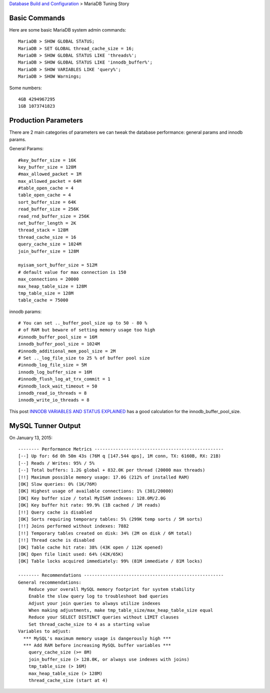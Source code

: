 `Database Build and Configuration <README.rst>`_ > 
MariaDB Tuning Story

Basic Commands
--------------

Here are some basic MariaDB system admin commands::

  MariaDB > SHOW GLOBAL STATUS;
  MariaDB > SET GLOBAL thread_cache_size = 16;
  MariaDB > SHOW GLOBAL STATUS LIKE 'threads%';
  MariaDB > SHOW GLOBAL STATUS LIKE 'innodb_buffer%';
  MariaDB > SHOW VARIABLES LIKE 'query%';
  MariaDB > SHOW Warnings;

Some numbers::

  4GB 4294967295
  1GB 1073741823

Production Parameters
---------------------

There are 2 main categories of parameters we can tweak the 
database performance: general params and innodb params.

General Params::

  #key_buffer_size = 16K
  key_buffer_size = 128M
  #max_allowed_packet = 1M
  max_allowed_packet = 64M
  #table_open_cache = 4
  table_open_cache = 4
  sort_buffer_size = 64K
  read_buffer_size = 256K
  read_rnd_buffer_size = 256K
  net_buffer_length = 2K
  thread_stack = 128M
  thread_cache_size = 16
  query_cache_size = 1024M
  join_buffer_size = 128M
  
  myisam_sort_buffer_size = 512M
  # default value for max connection is 150
  max_connections = 20000
  max_heap_table_size = 128M
  tmp_table_size = 128M
  table_cache = 75000

innodb params::

  # You can set .._buffer_pool_size up to 50 - 80 %
  # of RAM but beware of setting memory usage too high
  #innodb_buffer_pool_size = 16M
  innodb_buffer_pool_size = 1024M
  #innodb_additional_mem_pool_size = 2M
  # Set .._log_file_size to 25 % of buffer pool size
  #innodb_log_file_size = 5M
  innodb_log_buffer_size = 16M
  #innodb_flush_log_at_trx_commit = 1
  #innodb_lock_wait_timeout = 50
  innodb_read_io_threads = 8
  innodb_write_io_threads = 8

This post `INNODB VARIABLES AND STATUS EXPLAINED 
<http://www.fromdual.com/innodb-variables-and-status-explained>`_
has a good calculation for the innodb_buffer_pool_size.

MySQL Tunner Output
-------------------

On January 13, 2015::

  -------- Performance Metrics -------------------------------------------------
  [--] Up for: 6d 0h 50m 43s (76M q [147.544 qps], 1M conn, TX: 6160B, RX: 21B)
  [--] Reads / Writes: 95% / 5%
  [--] Total buffers: 1.2G global + 832.0K per thread (20000 max threads)
  [!!] Maximum possible memory usage: 17.0G (212% of installed RAM)
  [OK] Slow queries: 0% (1K/76M)
  [OK] Highest usage of available connections: 1% (381/20000)
  [OK] Key buffer size / total MyISAM indexes: 128.0M/2.0G
  [OK] Key buffer hit rate: 99.9% (1B cached / 1M reads)
  [!!] Query cache is disabled
  [OK] Sorts requiring temporary tables: 5% (299K temp sorts / 5M sorts)
  [!!] Joins performed without indexes: 7882
  [!!] Temporary tables created on disk: 34% (2M on disk / 6M total)
  [!!] Thread cache is disabled
  [OK] Table cache hit rate: 38% (43K open / 112K opened)
  [OK] Open file limit used: 64% (42K/65K)
  [OK] Table locks acquired immediately: 99% (81M immediate / 81M locks)
  
  -------- Recommendations -----------------------------------------------------
  General recommendations:
      Reduce your overall MySQL memory footprint for system stability
      Enable the slow query log to troubleshoot bad queries
      Adjust your join queries to always utilize indexes
      When making adjustments, make tmp_table_size/max_heap_table_size equal
      Reduce your SELECT DISTINCT queries without LIMIT clauses
      Set thread_cache_size to 4 as a starting value
  Variables to adjust:
    *** MySQL's maximum memory usage is dangerously high ***
    *** Add RAM before increasing MySQL buffer variables ***
      query_cache_size (>= 8M)
      join_buffer_size (> 128.0K, or always use indexes with joins)
      tmp_table_size (> 16M)
      max_heap_table_size (> 128M)
      thread_cache_size (start at 4)
